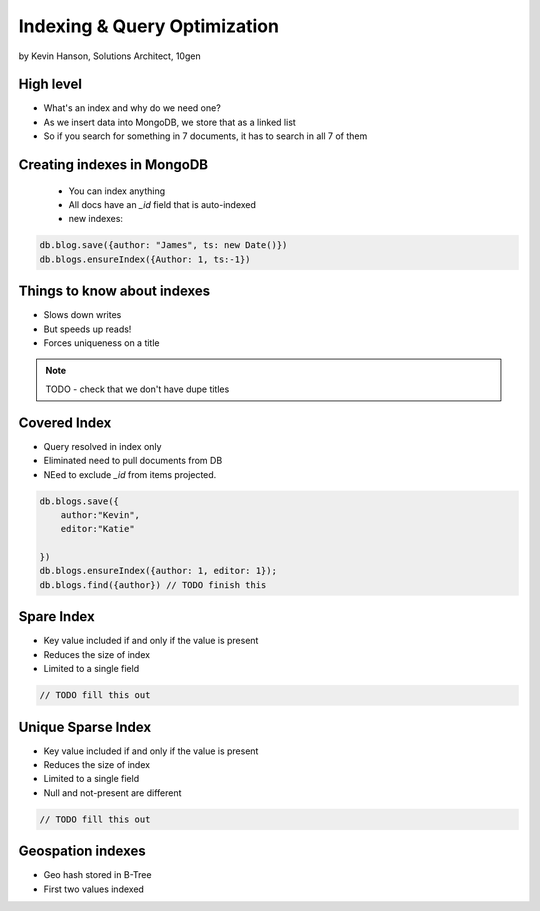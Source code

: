 ==========================================
Indexing & Query Optimization
==========================================

by Kevin Hanson, Solutions Architect, 10gen

High level
==========

* What's an index and why do we need one?
* As we insert data into MongoDB, we store that as a linked list
* So if you search for something in 7 documents, it has to search in all 7 of them


Creating indexes in MongoDB
===================================

 * You can index anything
 * All docs have an `_id` field that is auto-indexed
 * new indexes:
 
.. sourcecode:: javascript 

    db.blog.save({author: "James", ts: new Date()}) 
    db.blogs.ensureIndex({Author: 1, ts:-1})

Things to know about indexes
================================

* Slows down writes
* But speeds up reads!
* Forces uniqueness on a title

.. note:: TODO - check that we don't have dupe titles

Covered Index
===============

* Query resolved in index only
* Eliminated need to pull documents from DB
* NEed to exclude `_id` from items projected.

.. sourcecode:: javascript 

    db.blogs.save({
        author:"Kevin",
        editor:"Katie"
    
    })
    db.blogs.ensureIndex({author: 1, editor: 1});
    db.blogs.find({author}) // TODO finish this
    
Spare Index
=============

* Key value included if and only if the value is present
* Reduces the size of index
* Limited to a single field

.. sourcecode:: javascript 

    // TODO fill this out
    
Unique Sparse Index
===================

* Key value included if and only if the value is present
* Reduces the size of index
* Limited to a single field
* Null and not-present are different

.. sourcecode:: javascript 

    // TODO fill this out
    
Geospation indexes
===================

* Geo hash stored in B-Tree
* First two values indexed